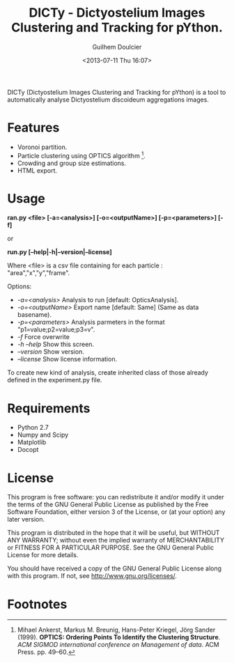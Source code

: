 #+TITLE:DICTy - Dictyostelium Images Clustering and Tracking for pYthon.
#+Author:Guilhem Doulcier
#+Date:<2013-07-11 Thu 16:07>

DICTy (Dictyostelium Images Clustering and Tracking for pYthon) is a tool to automatically analyse Dictyostelium discoideum aggregations images. 

* Features

- Voronoi partition.
- Particle clustering using OPTICS algorithm [fn:Ankerst99].
- Crowding and group size estimations.
- HTML export.

* Usage

    *ran.py <file> [-a=<analysis>] [-o=<outputName>] [-p=<parameters>] [-f]*
    
    or
    
    *run.py [--help|-h|--version|--license]*


Where <file> is a csv file containing for each particle : "area","x","y","frame".

**** Options:
    - /-a=<analysis>/            Analysis to run [default: OpticsAnalysis].
    - /-o=<outputName>/          Export name [default: Same] (Same as data basename).
    - /-p=<parameters>/          Analysis parmeters in the format "p1=value;p2=value;p3=v".
    - /-f/                       Force overwrite
    - /-h --help/                Show this screen.
    - /--version/                Show version.
    - /--license/                Show license information.

To create new kind of analysis, create inherited class of those already defined in the experiment.py file.

* Requirements 
- Python 2.7
- Numpy and Scipy
- Matplotlib
- Docopt
* License
This program is free software: you can redistribute it and/or modify it under the terms of the GNU General Public License as published by the Free Software Foundation, either version 3 of the License, or (at your option) any later version.

This program is distributed in the hope that it will be useful, but WITHOUT ANY WARRANTY; without even the implied warranty of MERCHANTABILITY or FITNESS FOR A PARTICULAR PURPOSE. See the GNU General Public License for more details.

You should have received a copy of the GNU General Public License along with this program. If not, see http://www.gnu.org/licenses/.
* Footnotes
[fn:Ankerst99] Mihael Ankerst, Markus M. Breunig, Hans-Peter Kriegel, Jörg Sander (1999). *OPTICS: Ordering Points To Identify the Clustering Structure*. /ACM SIGMOD international conference on Management of data/. ACM Press. pp. 49–60.

